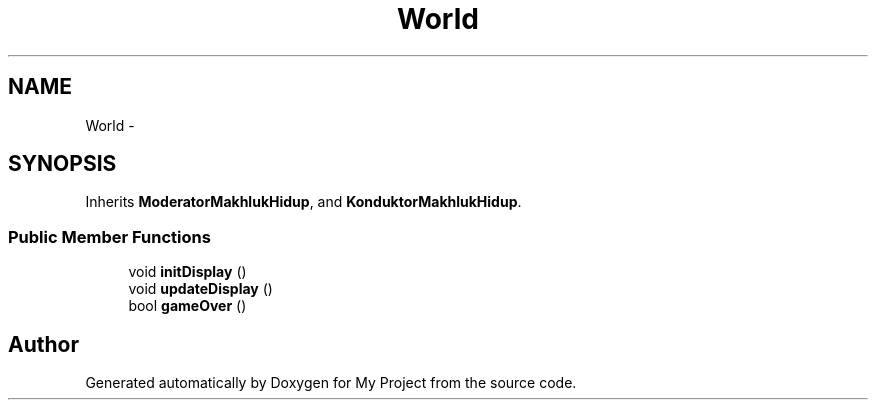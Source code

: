 .TH "World" 3 "Thu Mar 3 2016" "Version 0.1" "My Project" \" -*- nroff -*-
.ad l
.nh
.SH NAME
World \- 
.SH SYNOPSIS
.br
.PP
.PP
Inherits \fBModeratorMakhlukHidup\fP, and \fBKonduktorMakhlukHidup\fP\&.
.SS "Public Member Functions"

.in +1c
.ti -1c
.RI "void \fBinitDisplay\fP ()"
.br
.ti -1c
.RI "void \fBupdateDisplay\fP ()"
.br
.ti -1c
.RI "bool \fBgameOver\fP ()"
.br
.in -1c

.SH "Author"
.PP 
Generated automatically by Doxygen for My Project from the source code\&.
